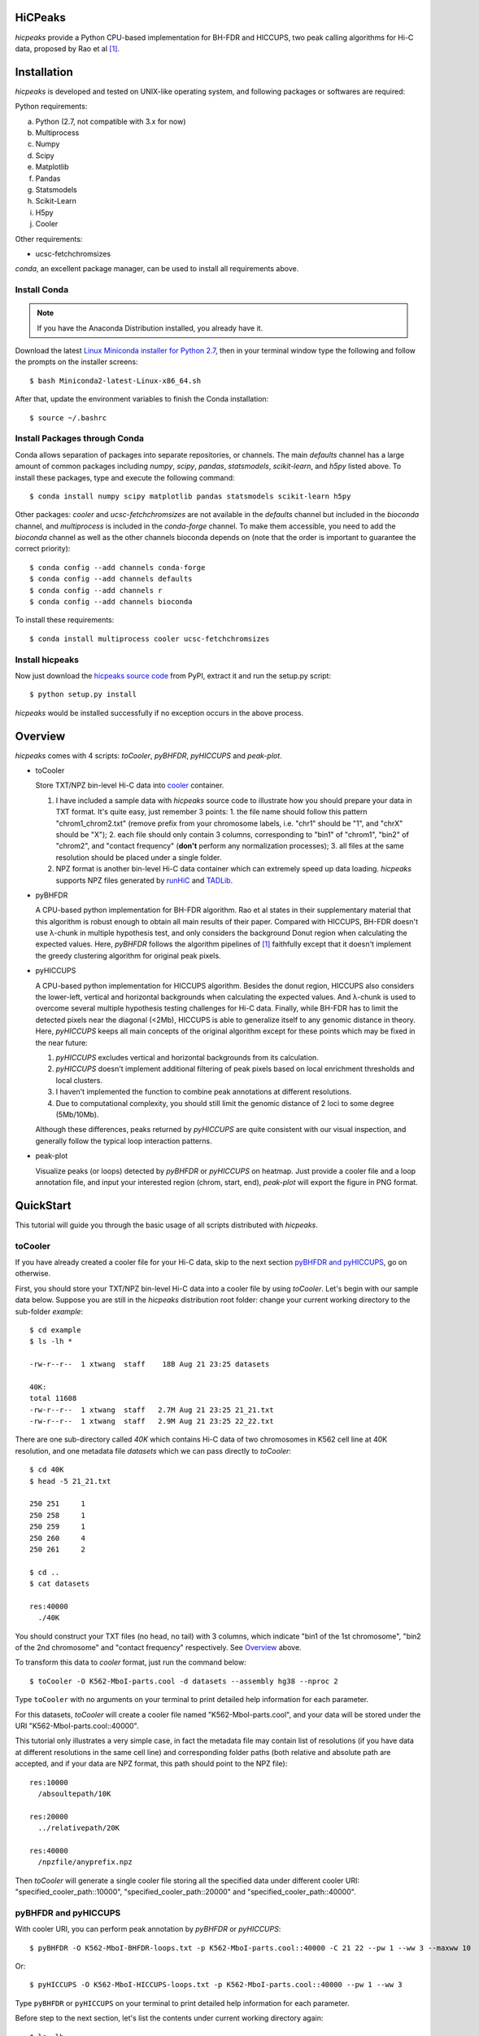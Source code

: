 HiCPeaks
========
*hicpeaks* provide a Python CPU-based implementation for BH-FDR and HICCUPS, two peak calling algorithms
for Hi-C data, proposed by Rao et al [1]_.

Installation
============
*hicpeaks* is developed and tested on UNIX-like operating system, and following packages or softwares are
required:

Python requirements:

a) Python (2.7, not compatible with 3.x for now)
b) Multiprocess
c) Numpy
d) Scipy
e) Matplotlib
f) Pandas
g) Statsmodels
h) Scikit-Learn
i) H5py
j) Cooler

Other requirements:

- ucsc-fetchchromsizes

*conda*, an excellent package manager, can be used to install all requirements above.

Install Conda
-------------
.. note:: If you have the Anaconda Distribution installed, you already have it.

Download the latest `Linux Miniconda installer for Python 2.7 <https://conda.io/miniconda.html>`_,
then in your terminal window type the following and follow the prompts on the installer screens::

    $ bash Miniconda2-latest-Linux-x86_64.sh

After that, update the environment variables to finish the Conda installation::

    $ source ~/.bashrc

Install Packages through Conda
------------------------------
Conda allows separation of packages into separate repositories, or channels. The main *defaults*
channel has a large amount of common packages including *numpy*, *scipy*, *pandas*, *statsmodels*,
*scikit-learn*, and *h5py* listed above. To install these packages, type and execute the following
command::

    $ conda install numpy scipy matplotlib pandas statsmodels scikit-learn h5py

Other packages: *cooler* and *ucsc-fetchchromsizes* are not available in the *defaults* channel
but included in the *bioconda* channel, and *multiprocess* is included in the *conda-forge* channel.
To make them accessible, you need to add the *bioconda* channel as well as the other channels bioconda
depends on (note that the order is important to guarantee the correct priority)::

    $ conda config --add channels conda-forge
    $ conda config --add channels defaults
    $ conda config --add channels r
    $ conda config --add channels bioconda

To install these requirements::

    $ conda install multiprocess cooler ucsc-fetchchromsizes

Install hicpeaks
----------------
Now just download the `hicpeaks source code <https://pypi.org/project/hicpeaks/>`_ from PyPI, extract it and run
the setup.py script::

    $ python setup.py install

*hicpeaks* would be installed successfully if no exception occurs in the above process.


Overview
========
*hicpeaks* comes with 4 scripts: *toCooler*, *pyBHFDR*, *pyHICCUPS* and *peak-plot*.

- toCooler

  Store TXT/NPZ bin-level Hi-C data into `cooler <https://github.com/mirnylab/cooler>`_ container.

  1. I have included a sample data with *hicpeaks* source code to illustrate how you should prepare your
     data in TXT format. It's quite easy, just remember 3 points: 1. the file name should follow this pattern
     "chrom1_chrom2.txt" (remove prefix from your chromosome labels, i.e. "chr1" should be "1", and "chrX" should
     be "X"); 2. each file should only contain 3 columns, corresponding to "bin1" of "chrom1", "bin2" of "chrom2",
     and "contact frequency" (**don't** perform any normalization processes); 3. all files at the same resolution
     should be placed under a single folder.
  2. NPZ format is another bin-level Hi-C data container which can extremely speed up data loading. *hicpeaks*
     supports NPZ files generated by `runHiC <https://github.com/XiaoTaoWang/HiC_pipeline>`_ and
     `TADLib <https://github.com/XiaoTaoWang/TADLib>`_.

- pyBHFDR

  A CPU-based python implementation for BH-FDR algorithm. Rao et al states in their supplementary material that
  this algorithm is robust enough to obtain all main results of their paper. Compared with HICCUPS, BH-FDR doesn't use
  λ-chunk in multiple hypothesis test, and only considers the background Donut region when calculating the
  expected values. Here, *pyBHFDR* follows the algorithm pipelines of [1]_ faithfully except that it doesn't implement
  the greedy clustering algorithm for original peak pixels.

- pyHICCUPS

  A CPU-based python implementation for HICCUPS algorithm. Besides the donut region, HICCUPS also considers the
  lower-left, vertical and horizontal backgrounds when calculating the expected values. And λ-chunk is used to overcome
  several multiple hypothesis testing challenges for Hi-C data. Finally, while BH-FDR has to limit the detected pixels
  near the diagonal (<2Mb), HICCUPS is able to generalize itself to any genomic distance in theory. Here, *pyHICCUPS*
  keeps all main concepts of the original algorithm except for these points which may be fixed in the near future:

  1. *pyHICCUPS* excludes vertical and horizontal backgrounds from its calculation.
  2. *pyHICCUPS* doesn't implement additional filtering of peak pixels based on local enrichment thresholds and local
     clusters.
  3. I haven't implemented the function to combine peak annotations at different resolutions.
  4. Due to computational complexity, you should still limit the genomic distance of 2 loci to some degree (5Mb/10Mb).

  Although these differences, peaks returned by *pyHICCUPS* are quite consistent with our visual inspection, and
  generally follow the typical loop interaction patterns.

- peak-plot

  Visualize peaks (or loops) detected by *pyBHFDR* or *pyHICCUPS* on heatmap. Just provide a cooler file and a loop
  annotation file, and input your interested region (chrom, start, end), *peak-plot* will export the figure in PNG
  format.


QuickStart
==========
This tutorial will guide you through the basic usage of all scripts distributed with *hicpeaks*.

toCooler
--------
If you have already created a cooler file for your Hi-C data, skip to the next section
`pyBHFDR and pyHICCUPS <https://github.com/XiaoTaoWang/HiCPeaks/blob/master/README.rst#pybhfdr-and-pyhiccups>`_,
go on otherwise.

First, you should store your TXT/NPZ bin-level Hi-C data into a cooler file by using *toCooler*. Let's begin
with our sample data below. Suppose you are still in the *hicpeaks* distribution root folder: change your current
working directory to the sub-folder *example*::

    $ cd example
    $ ls -lh *

    -rw-r--r--  1 xtwang  staff    18B Aug 21 23:25 datasets

    40K:
    total 11608
    -rw-r--r--  1 xtwang  staff   2.7M Aug 21 23:25 21_21.txt
    -rw-r--r--  1 xtwang  staff   2.9M Aug 21 23:25 22_22.txt

There are one sub-directory called *40K* which contains Hi-C data of two chromosomes in K562 cell line at 40K resolution,
and one metadata file *datasets* which we can pass directly to *toCooler*::

    $ cd 40K
    $ head -5 21_21.txt

    250	251	1
    250	258	1
    250	259	1
    250	260	4
    250	261	2

    $ cd ..
    $ cat datasets

    res:40000
      ./40K

You should construct your TXT files (no head, no tail) with 3 columns, which indicate "bin1 of the 1st chromosome",
"bin2 of the 2nd chromosome" and "contact frequency" respectively. See `Overview <https://github.com/XiaoTaoWang/HiCPeaks#overview>`_
above.

To transform this data to *cooler* format, just run the command below::

    $ toCooler -O K562-MboI-parts.cool -d datasets --assembly hg38 --nproc 2

Type ``toCooler`` with no arguments on your terminal to print detailed help information for each parameter.

For this datasets, *toCooler* will create a cooler file named "K562-MboI-parts.cool", and your data will be stored under
the URI "K562-MboI-parts.cool::40000".

This tutorial only illustrates a very simple case, in fact the metadata file may contain list of resolutions (if you
have data at different resolutions in the same cell line) and corresponding folder paths (both relative and absolute
path are accepted, and if your data are NPZ format, this path should point to the NPZ file)::

    res:10000
      /absoultepath/10K
    
    res:20000
      ../relativepath/20K
    
    res:40000
      /npzfile/anyprefix.npz

Then *toCooler* will generate a single cooler file storing all the specified data under different cooler URI:
"specified_cooler_path::10000", "specified_cooler_path::20000" and "specified_cooler_path::40000".

pyBHFDR and pyHICCUPS
---------------------
With cooler URI, you can perform peak annotation by *pyBHFDR* or *pyHICCUPS*::

    $ pyBHFDR -O K562-MboI-BHFDR-loops.txt -p K562-MboI-parts.cool::40000 -C 21 22 --pw 1 --ww 3 --maxww 10

Or::

    $ pyHICCUPS -O K562-MboI-HICCUPS-loops.txt -p K562-MboI-parts.cool::40000 --pw 1 --ww 3

Type ``pyBHFDR`` or ``pyHICCUPS`` on your terminal to print detailed help information for each parameter.

Before step to the next section, let's list the contents under current working directory again::

    $ ls -lh

    total 2968
    drwxr-xr-x  5 xtwang  staff   160B Aug 21 23:25 40K
    -rw-r--r--  1 xtwang  staff    32K Aug 22 11:12 BHFDR.log
    -rw-r--r--  1 xtwang  staff    68K Aug 22 11:13 HICCUPS.log
    -rw-r--r--  1 xtwang  staff   270K Aug 22 11:12 K562-MboI-BHFDR-loops.txt
    -rw-r--r--  1 xtwang  staff   185K Aug 22 11:13 K562-MboI-HICCUPS-loops.txt
    -rw-r--r--  1 xtwang  staff   704K Aug 22 10:31 K562-MboI-parts.cool
    -rw-r--r--  1 xtwang  staff    18B Aug 21 23:25 datasets
    -rw-r--r--  1 xtwang  staff    29K Aug 22 10:31 tocooler.log

Peak Visualization
------------------
Now, you can visualize BH-FDR and HICCUPS peak annotations on heatmap with *peak-plot*.

For BH-FDR peaks::

    $ peak-plot -O test-BHFDR.png --dpi 250 -p K562-MboI-parts.cool::40000 -I K562-MboI-BHFDR-loops.txt -C 21 -S 40000000 -E 43000000 --correct --siglevel 0.01

The output figure should look like this:

.. image:: ./figures/test-BHFDR.png
        :align: center


For HICCUPS peaks::

    $ peak-plot -O test-HICCUPS.png --dpi 250 -p K562-MboI-parts.cool::40000 -I K562-MboI-HICCUPS-loops.txt -C 21 -S 40000000 -E 43000000 --correct --siglevel 0.01

And the output plot:

.. image:: ./figures/test-HICCUPS.png
        :align: center


Notes
-----
Although *hicpeaks* currently cannot perform further filtering based on local enrichment thresholds, you can do
it by yourself with output annotations of *pyBHFDR* and *pyHICCUPS*.


Reference
=========
.. [1] Rao SS, Huntley MH, Durand NC et al. A 3D Map of the Human Genome at Kilobase Resolution
      Reveals Principles of Chromatin Looping. Cell, 2014, 159(7):1665-80.
